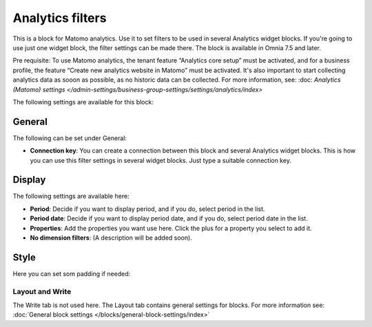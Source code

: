 Analytics filters
=============================================

This is a block for Matomo analytics. Use it to set filters to be used in several Analytics widget blocks. If you're going to use just one widget block, the filter settings can be made there. The block is available in Omnia 7.5 and later.

Pre requisite: To use Matomo analytics, the tenant feature “Analytics core setup” must be activated, and for a business profile, the feature “Create new analytics website in Matomo” must be activated. It's also important to start collecting analytics data as sooon as possible, as no historic data can be collected. For more information, see: :doc: `Analytics (Matomo) settings </admin-settings/business-group-settings/settings/analytics/index>`

The following settings are available for this block:

.. image:: analytics-block.png

General
---------
The following can be set under General:

.. image:: analytics-block-general.png

+ **Connection key**: You can create a connection between this block and several Analytics widget blocks. This is how you can use this filter settings in several widget blocks. Just type a suitable connection key.

Display
---------
The following settings are available here:

.. image:: analytics-block-display.png

+ **Period**: Decide if you want to display period, and if you do, select period in the list.
+ **Period date**: Decide if you want to display period date, and if you do, select period date in the list.
+ **Properties**: Add the properties you want use here. Click the plus for a property you select to add it.
+ **No dimension filters**: (A description will be added soon). 

Style
---------
Here you can set som padding if needed:

.. image:: analytics-block-style.png

Layout and Write
******************
The Write tab is not used here. The Layout tab contains general settings for blocks. For more information see: :doc:`General block settings </blocks/general-block-settings/index>`

